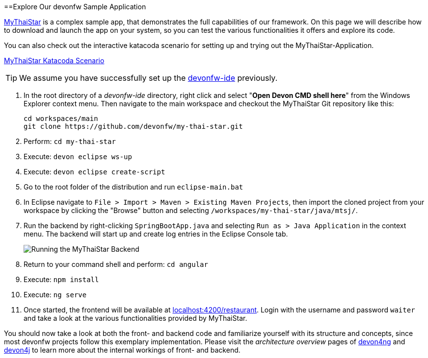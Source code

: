 :toc: macro
toc::[]
:idprefix:
:idseparator: -

ifdef::env-github[]
:tip-caption: :bulb:
:note-caption: :information_source:
:important-caption: :heavy_exclamation_mark:
:caution-caption: :fire:
:warning-caption: :warning:
:imagesdir: https://raw.githubusercontent.com/devonfw/getting-started/master/documentation/
endif::[]

:doctype: book
:reproducible:
:source-highlighter: rouge
:listing-caption: Listing

==Explore Our devonfw Sample Application

https://github.com/devonfw/my-thai-star[MyThaiStar] is a complex sample app, that demonstrates the full capabilities of our framework. On this page we will describe how to download and launch the app on your system, so you can test the various functionalities it offers and explore its code.

You can also check out the interactive katacoda scenario for setting up and trying out the MyThaiStar-Application.

[.katacoda-links]
https://katacoda.com/devonfw/scenarios/my-thai-star-java[MyThaiStar Katacoda Scenario]

TIP: We assume you have successfully set up the https://github.com/devonfw/ide/wiki/setup[devonfw-ide] previously.

. In the root directory of a _devonfw-ide_ directory, right click and select "*Open Devon CMD shell here*" from the Windows Explorer context menu. Then navigate to the main workspace and checkout the MyThaiStar Git repository like this:
+
[source,bash]
-----
cd workspaces/main
git clone https://github.com/devonfw/my-thai-star.git
-----

. Perform: `cd my-thai-star`

. Execute: `devon eclipse ws-up`

. Execute: `devon eclipse create-script`

. Go to the root folder of the distribution and run `eclipse-main.bat`

. In Eclipse navigate to `File > Import > Maven > Existing Maven Projects`, then import the cloned project from your workspace by clicking the "Browse" button and selecting `/workspaces/my-thai-star/java/mtsj/`.

. Run the backend by right-clicking `SpringBootApp.java` and selecting `Run as > Java Application` in the context menu. The backend will start up and create log entries in the Eclipse Console tab.
+
image:images/guide/run-mythaistar.png[Running the MyThaiStar Backend]

. Return to your command shell and perform: `cd angular`

. Execute: `npm install`

. Execute: `ng serve`

. Once started, the frontend will be available at http://localhost:4200/restaurant[localhost:4200/restaurant]. Login with the username and password `waiter` and take a look at the various functionalities provided by MyThaiStar.

You should now take a look at both the front- and backend code and familiarize yourself with its structure and concepts, since most devonfw projects follow this exemplary implementation. Please visit the _architecture overview_ pages of https://github.com/devonfw/devon4ng/wiki/architecture[devon4ng] and https://github.com/devonfw/devon4j/wiki/architecture[devon4j] to learn more about the internal workings of front- and backend.